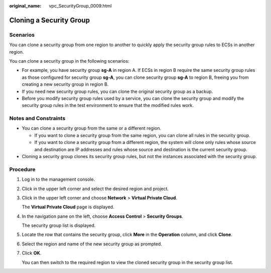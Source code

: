 :original_name: vpc_SecurityGroup_0009.html

.. _vpc_SecurityGroup_0009:

Cloning a Security Group
========================

Scenarios
---------

You can clone a security group from one region to another to quickly apply the security group rules to ECSs in another region.

You can clone a security group in the following scenarios:

-  For example, you have security group **sg-A** in region A. If ECSs in region B require the same security group rules as those configured for security group **sg-A**, you can clone security group **sg-A** to region B, freeing you from creating a new security group in region B.
-  If you need new security group rules, you can clone the original security group as a backup.
-  Before you modify security group rules used by a service, you can clone the security group and modify the security group rules in the test environment to ensure that the modified rules work.

Notes and Constraints
---------------------

-  You can clone a security group from the same or a different region.

   -  If you want to clone a security group from the same region, you can clone all rules in the security group.
   -  If you want to clone a security group from a different region, the system will clone only rules whose source and destination are IP addresses and rules whose source and destination is the current security group.

-  Cloning a security group clones its security group rules, but not the instances associated with the security group.

Procedure
---------

#. Log in to the management console.

#. Click |image1| in the upper left corner and select the desired region and project.

#. Click |image2| in the upper left corner and choose **Network** > **Virtual Private Cloud**.

   The **Virtual Private Cloud** page is displayed.

#. In the navigation pane on the left, choose **Access Control** > **Security Groups**.

   The security group list is displayed.

#. Locate the row that contains the security group, click **More** in the **Operation** column, and click **Clone**.

#. Select the region and name of the new security group as prompted.

#. Click **OK**.

   You can then switch to the required region to view the cloned security group in the security group list.

.. |image1| image:: /_static/images/en-us_image_0000001818982734.png
.. |image2| image:: /_static/images/en-us_image_0000001818982762.png
